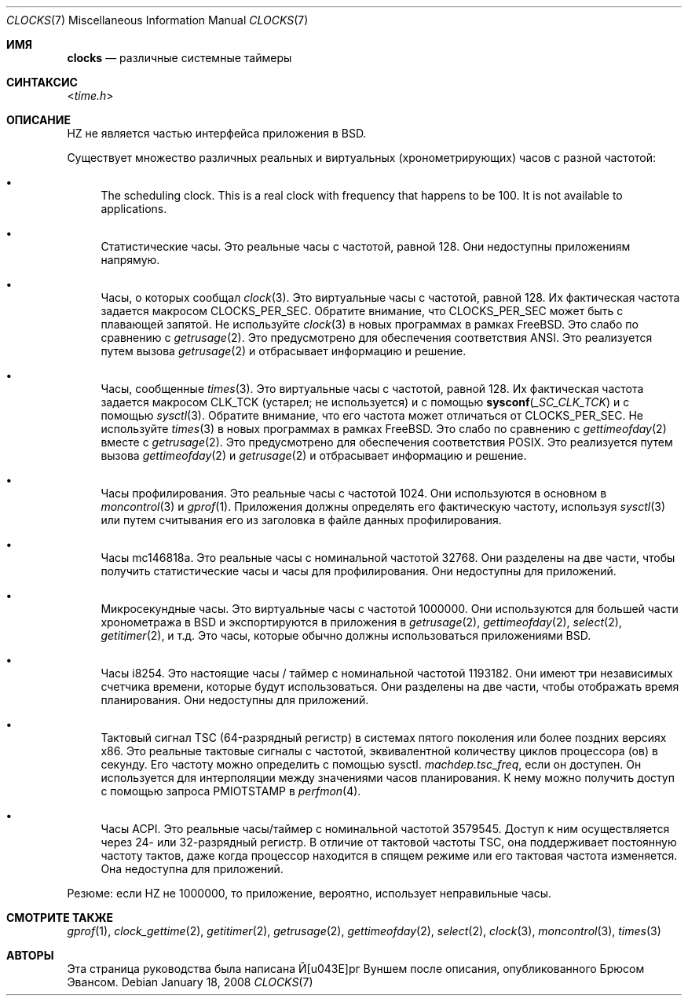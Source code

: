 .\"
.\" Copyright (c) 1996 Joerg Wunsch
.\"
.\" All rights reserved.
.\"
.\" This program is free software.
.\"
.\" Redistribution and use in source and binary forms, with or without
.\" modification, are permitted provided that the following conditions
.\" are met:
.\" 1. Redistributions of source code must retain the above copyright
.\"    notice, this list of conditions and the following disclaimer.
.\" 2. Redistributions in binary form must reproduce the above copyright
.\"    notice, this list of conditions and the following disclaimer in the
.\"    documentation and/or other materials provided with the distribution.
.\"
.\" THIS SOFTWARE IS PROVIDED BY THE DEVELOPERS ``AS IS'' AND ANY EXPRESS OR
.\" IMPLIED WARRANTIES, INCLUDING, BUT NOT LIMITED TO, THE IMPLIED WARRANTIES
.\" OF MERCHANTABILITY AND FITNESS FOR A PARTICULAR PURPOSE ARE DISCLAIMED.
.\" IN NO EVENT SHALL THE DEVELOPERS BE LIABLE FOR ANY DIRECT, INDIRECT,
.\" INCIDENTAL, SPECIAL, EXEMPLARY, OR CONSEQUENTIAL DAMAGES (INCLUDING, BUT
.\" NOT LIMITED TO, PROCUREMENT OF SUBSTITUTE GOODS OR SERVICES; LOSS OF USE,
.\" DATA, OR PROFITS; OR BUSINESS INTERRUPTION) HOWEVER CAUSED AND ON ANY
.\" THEORY OF LIABILITY, WHETHER IN CONTRACT, STRICT LIABILITY, OR TORT
.\" (INCLUDING NEGLIGENCE OR OTHERWISE) ARISING IN ANY WAY OUT OF THE USE OF
.\" THIS SOFTWARE, EVEN IF ADVISED OF THE POSSIBILITY OF SUCH DAMAGE.
.\" "
.Dd January 18, 2008
.Dt CLOCKS 7
.Os
.Sh ИМЯ
.Nm clocks
.Nd различные системные таймеры
.Sh СИНТАКСИС
.In time.h
.Sh ОПИСАНИЕ
.Dv HZ
не является частью интерфейса приложения в
.Bx .
.Pp
Существует множество различных реальных и виртуальных (хронометрирующих) часов с
разной частотой:
.Bl -bullet
.It
The scheduling clock.
This is a real clock with frequency that happens to be 100.
It is not available to applications.
.It
Статистические часы.
Это реальные часы с частотой, равной 128.
Они недоступны приложениям напрямую.
.It
Часы, о которых сообщал
.Xr clock 3 .
Это виртуальные часы с частотой, равной 128.
Их фактическая частота задается макросом
.Dv CLOCKS_PER_SEC .
Обратите внимание, что
.Dv CLOCKS_PER_SEC
может быть с плавающей запятой.
Не используйте
.Xr clock 3
в новых программах в рамках
.Fx .
Это слабо по сравнению с
.Xr getrusage 2 .
Это предусмотрено для обеспечения соответствия
.Tn ANSI .
Это реализуется путем вызова
.Xr getrusage 2
и отбрасывает информацию и решение.
.It
Часы, сообщенные
.Xr times 3 .
Это виртуальные часы с частотой, равной 128.
Их фактическая частота задается макросом
.Dv CLK_TCK
(устарел; не используется) и с помощью
.Fn sysconf _SC_CLK_TCK
и с помощью
.Xr sysctl 3 .
Обратите внимание, что его частота может отличаться от
.Dv CLOCKS_PER_SEC .
Не используйте
.Xr times 3
в новых программах в рамках
.Fx .
Это слабо по сравнению с
.Xr gettimeofday 2
вместе с
.Xr getrusage 2 .
Это предусмотрено для обеспечения соответствия
.Tn POSIX .
Это реализуется путем вызова
.Xr gettimeofday 2
и
.Xr getrusage 2
и отбрасывает информацию и решение.
.It
Часы профилирования.
Это реальные часы с частотой 1024.
Они используются в основном в
.Xr moncontrol 3
и
.Xr gprof 1 .
Приложения должны определять его фактическую частоту, используя
.Xr sysctl 3
или путем считывания его из заголовка в файле данных профилирования.
.It
Часы mc146818a.
Это реальные часы с номинальной частотой 32768.
Они разделены на две части, чтобы получить статистические часы и часы для профилирования.
Они недоступны для приложений.
.It
Микросекундные часы.
Это виртуальные часы с частотой 1000000.
Они используются для большей части хронометража в
.Bx
и экспортируются в приложения в
.Xr getrusage 2 ,
.Xr gettimeofday 2 ,
.Xr select 2 ,
.Xr getitimer 2 ,
и т.д.
Это часы, которые обычно должны использоваться приложениями
.Bx .
.It
Часы i8254.
Это настоящие часы / таймер с номинальной частотой 1193182.
Они имеют три независимых счетчика времени, которые будут использоваться.
Они разделены на две части, чтобы отображать время планирования.
Они недоступны для приложений.
.It
Тактовый сигнал TSC (64-разрядный регистр) в системах пятого поколения или более поздних версиях x86.
Это реальные тактовые сигналы с частотой, эквивалентной количеству
циклов процессора (ов) в секунду.
Его частоту можно определить с помощью sysctl.
.Va machdep.tsc_freq ,
если он доступен.
Он используется для интерполяции между значениями часов планирования.
К нему можно получить доступ с помощью запроса
.Dv PMIOTSTAMP
в
.Xr perfmon 4 .
.It
Часы ACPI.
Это реальные часы/таймер с номинальной частотой 3579545.
Доступ к ним осуществляется через 24- или 32-разрядный регистр.
В отличие от тактовой частоты TSC, она поддерживает постоянную частоту тактов, даже когда процессор
находится в спящем режиме или его тактовая частота изменяется.
Она недоступна для приложений.
.El
.Pp
Резюме: если
.Dv HZ
не 1000000, то приложение, вероятно, использует неправильные часы.
.Sh СМОТРИТЕ ТАКЖЕ
.Xr gprof 1 ,
.Xr clock_gettime 2 ,
.Xr getitimer 2 ,
.Xr getrusage 2 ,
.Xr gettimeofday 2 ,
.Xr select 2 ,
.Xr clock 3 ,
.Xr moncontrol 3 ,
.Xr times 3
.Sh АВТОРЫ
.An -nosplit
Эта страница руководства была написана
.An Й\(:орг Вуншем
после описания, опубликованного
.An Брюсом Эвансом .
